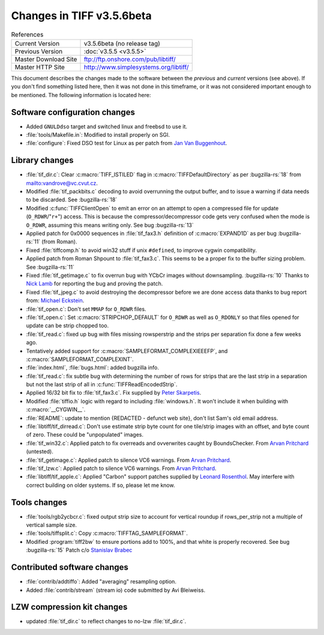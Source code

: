 Changes in TIFF v3.5.6beta
==========================

.. table:: References
  :widths: auto

  ======================  ==========================================
  Current Version         v3.5.6beta (no release tag)
  Previous Version        :doc:`v3.5.5 <v3.5.5>`
  Master Download Site    `<ftp://ftp.onshore.com/pub/libtiff/>`_
  Master HTTP Site        `<http://www.simplesystems.org/libtiff/>`_
  ======================  ==========================================

This document describes the changes made to the software between the
*previous* and *current* versions (see above).
If you don't find something listed here, then it was not done in this
timeframe, or it was not considered important enough to be mentioned.
The following information is located here:


Software configuration changes
------------------------------

* Added ``GNULDdso`` target and switched linux and freebsd to use it.
* :file:`tools/Makefile.in`: Modified to install properly on SGI.
* :file:`configure`: Fixed DSO test for Linux as per patch from
  `Jan Van Buggenhout <chipzz@Ace.ULYSSIS.Student.KULeuven.Ac.Be>`_.


Library changes
---------------

* :file:`tif_dir.c`: Clear :c:macro:`TIFF_ISTILED` flag in :c:macro:`TIFFDefaultDirectory`
  as per :bugzilla-rs:`18`
  from `<vandrove@vc.cvut.cz>`_.

* Modified :file:`tif_packbits.c` decoding to avoid overrunning the
  output buffer, and to issue a warning if data needs to be
  discarded.  See :bugzilla-rs:`18`

* Modified :c:func:`TIFFClientOpen` to emit an error on an attempt to
  open a compressed file for update (``O_RDWR``/"``r+``") access.  This is
  because the compressor/decompressor code gets very confused when
  the mode is ``O_RDWR``, assuming this means writing only.  See
  bug :bugzilla-rs:`13`

* Applied patch for 0x0000 sequences in :file:`tif_fax3.h` definition
  of :c:macro:`EXPAND1D` as per bug :bugzilla-rs:`11` (from Roman).

* Fixed :file:`tiffcomp.h` to avoid win32 stuff if unix ``#defined``, to improve
  cygwin compatibility.

* Applied patch from Roman Shpount to :file:`tif_fax3.c`.  This seems to
  be a proper fix to the buffer sizing problem.  See 
  :bugzilla-rs:`11`

* Fixed :file:`tif_getimage.c` to fix overrun bug with YCbCr images without
  downsampling.  :bugzilla-rs:`10`
  Thanks to `Nick Lamb <njl98r@ecs.soton.ac.uk>`_ for reporting the
  bug and proving the patch.
  
* Fixed :file:`tif_jpeg.c` to avoid destroying the decompressor before
  we are done access data thanks to bug report from:
  `Michael Eckstein <eckstein@gepro.cz>`_.

* :file:`tif_open.c`: Don't set ``MMAP`` for ``O_RDWR`` files.

* :file:`tif_open.c`: Set :c:macro:`STRIPCHOP_DEFAULT` for ``O_RDWR`` as well as ``O_RDONLY``
  so that files opened for update can be strip chopped too.

* :file:`tif_read.c`: fixed up bug with files missing rowsperstrip and
  the strips per separation fix done a few weeks ago.

* Tentatively added support for :c:macro:`SAMPLEFORMAT_COMPLEXIEEEFP`, and
  :c:macro:`SAMPLEFORMAT_COMPLEXINT`.

* :file:`index.html`, :file:`bugs.html`: added bugzilla info.

* :file:`tif_read.c`: fix subtle bug with determining the number of
  rows for strips that are the last strip in a separation but
  not the last strip of all in :c:func:`TIFFReadEncodedStrip`.

* Applied 16/32 bit fix to :file:`tif_fax3.c`.  Fix supplied by
  `Peter Skarpetis <peters@serendipity-software.com.au>`_.

* Modified :file:`tiffio.h` logic with regard to including :file:`windows.h`.  It
  won't include it when building with :c:macro:`__CYGWIN__`.

* :file:`README`: update to mention {REDACTED - defunct web site}, don't list Sam's old
  email address.

* :file:`libtiff/tif_dirread.c`: Don't use estimate strip byte count for
  one tile/strip images with an offset, and byte count of zero. These
  could be "unpopulated" images. 

* :file:`tif_win32.c`: Applied patch to fix overreads and ovverwrites
  caught by BoundsChecker.  From `Arvan Pritchard <arvan.pritchard@infomatix.co.uk>`_ (untested).
  
* :file:`tif_getimage.c`: Applied patch to silence VC6 warnings.  From
  `Arvan Pritchard <arvan.pritchard@informatix.co.uk>`__.
  
* :file:`tif_lzw.c`: Applied patch to silence VC6 warnings.  From
  `Arvan Pritchard <arvan.pritchard@informatix.co.uk>`__.

* :file:`libtiff/tif_apple.c`: Applied "Carbon" support patches supplied by
  `Leonard Rosenthol <leonardr@lazerware.com>`_.  May interfere
  with correct building on older systems.  If so, please let me know.


Tools changes
-------------

* :file:`tools/rgb2ycbcr.c`: fixed output strip size to account for vertical
  roundup if rows_per_strip not a multiple of vertical sample size.

* :file:`tools/tiffsplit.c`: Copy :c:macro:`TIFFTAG_SAMPLEFORMAT`.

*  Modified :program:`tiff2bw` to ensure portions add to 100%, and that
   white is properly recovered.  See bug
   :bugzilla-rs:`15` Patch
   c/o `Stanislav Brabec <utx@penguin.cz>`_


Contributed software changes
----------------------------

* :file:`contrib/addtiffo`: Added "averaging" resampling option.

* Added :file:`contrib/stream` (stream io) code submitted by Avi Bleiweiss.


LZW compression kit changes
---------------------------

* updated :file:`tif_dir.c` to reflect changes to no-lzw :file:`tif_dir.c`.
